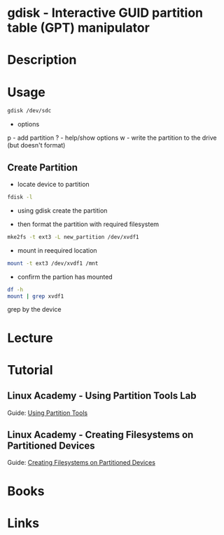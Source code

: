 #+TAGS: gdisk file_system gpt


* gdisk - Interactive GUID partition table (GPT) manipulator
* Description
* Usage
#+BEGIN_SRC sh
gdisk /dev/sdc
#+END_SRC

- options
p - add partition
? - help/show options
w - write the partition to the drive (but doesn't format)

** Create Partition
- locate device to partition
#+BEGIN_SRC sh
fdisk -l
#+END_SRC

- using gdisk create the partition
[[file://home/crito/Pictures/org/gdisk_create_partition0.png]]

- then format the partition with required filesystem
#+BEGIN_SRC sh
mke2fs -t ext3 -L new_partition /dev/xvdf1 
#+END_SRC

- mount in reequired location
#+BEGIN_SRC sh
mount -t ext3 /dev/xvdf1 /mnt
#+END_SRC

- confirm the partion has mounted
#+BEGIN_SRC sh
df -h
mount | grep xvdf1
#+END_SRC
grep by the device

* Lecture
* Tutorial
** Linux Academy - Using Partition Tools Lab
Guide: [[file://home/crito/Documents/Linux/Labs/using-partition-tools-lab.pdf][Using Partition Tools]]
** Linux Academy - Creating Filesystems on Partitioned Devices
Guide: [[file://home/crito/Documents/Linux/Labs/create-filesystem-lab.pdf][Creating Filesystems on Partitioned Devices]]
* Books
* Links
